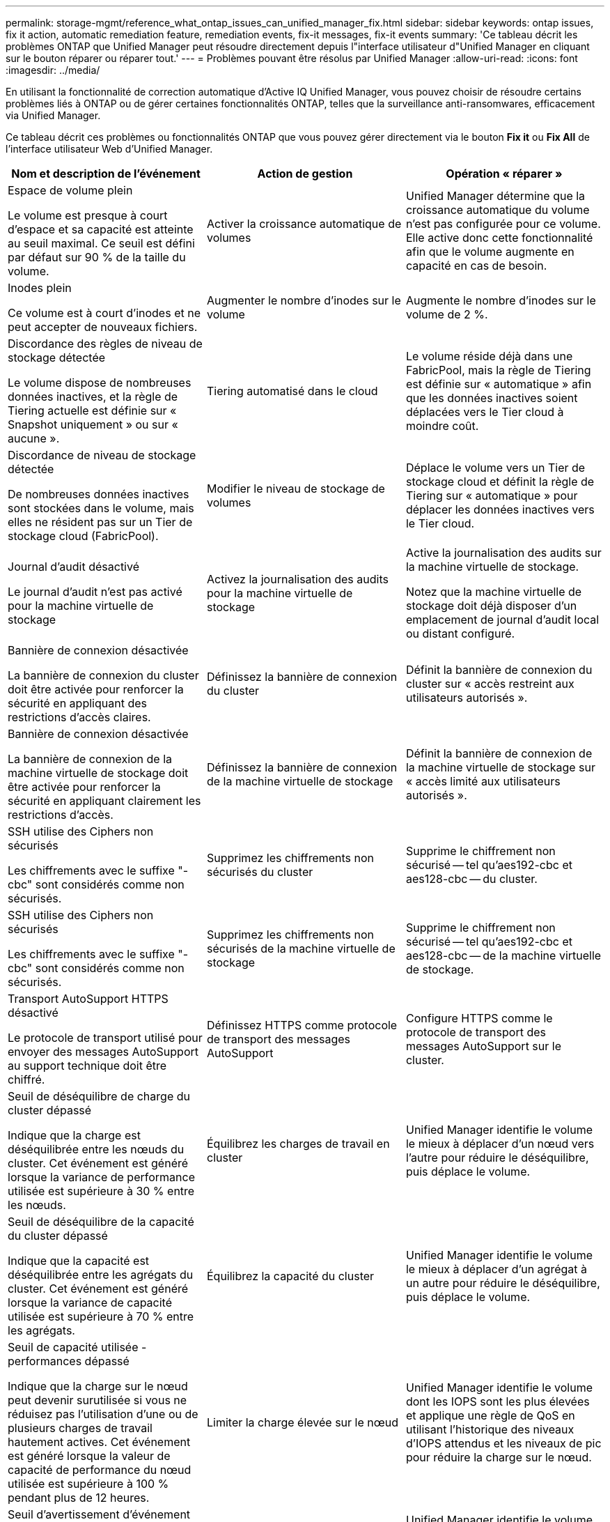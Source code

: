 ---
permalink: storage-mgmt/reference_what_ontap_issues_can_unified_manager_fix.html 
sidebar: sidebar 
keywords: ontap issues, fix it action, automatic remediation feature, remediation events, fix-it messages, fix-it events 
summary: 'Ce tableau décrit les problèmes ONTAP que Unified Manager peut résoudre directement depuis l"interface utilisateur d"Unified Manager en cliquant sur le bouton réparer ou réparer tout.' 
---
= Problèmes pouvant être résolus par Unified Manager
:allow-uri-read: 
:icons: font
:imagesdir: ../media/


[role="lead"]
En utilisant la fonctionnalité de correction automatique d'Active IQ Unified Manager, vous pouvez choisir de résoudre certains problèmes liés à ONTAP ou de gérer certaines fonctionnalités ONTAP, telles que la surveillance anti-ransomwares, efficacement via Unified Manager.

Ce tableau décrit ces problèmes ou fonctionnalités ONTAP que vous pouvez gérer directement via le bouton *Fix it* ou *Fix All* de l'interface utilisateur Web d'Unified Manager.

|===
| Nom et description de l'événement | Action de gestion | Opération « réparer » 


 a| 
Espace de volume plein

Le volume est presque à court d'espace et sa capacité est atteinte au seuil maximal. Ce seuil est défini par défaut sur 90 % de la taille du volume.
 a| 
Activer la croissance automatique de volumes
 a| 
Unified Manager détermine que la croissance automatique du volume n'est pas configurée pour ce volume. Elle active donc cette fonctionnalité afin que le volume augmente en capacité en cas de besoin.



 a| 
Inodes plein

Ce volume est à court d'inodes et ne peut accepter de nouveaux fichiers.
 a| 
Augmenter le nombre d'inodes sur le volume
 a| 
Augmente le nombre d'inodes sur le volume de 2 %.



 a| 
Discordance des règles de niveau de stockage détectée

Le volume dispose de nombreuses données inactives, et la règle de Tiering actuelle est définie sur « Snapshot uniquement » ou sur « aucune ».
 a| 
Tiering automatisé dans le cloud
 a| 
Le volume réside déjà dans une FabricPool, mais la règle de Tiering est définie sur « automatique » afin que les données inactives soient déplacées vers le Tier cloud à moindre coût.



 a| 
Discordance de niveau de stockage détectée

De nombreuses données inactives sont stockées dans le volume, mais elles ne résident pas sur un Tier de stockage cloud (FabricPool).
 a| 
Modifier le niveau de stockage de volumes
 a| 
Déplace le volume vers un Tier de stockage cloud et définit la règle de Tiering sur « automatique » pour déplacer les données inactives vers le Tier cloud.



 a| 
Journal d'audit désactivé

Le journal d'audit n'est pas activé pour la machine virtuelle de stockage
 a| 
Activez la journalisation des audits pour la machine virtuelle de stockage
 a| 
Active la journalisation des audits sur la machine virtuelle de stockage.

Notez que la machine virtuelle de stockage doit déjà disposer d'un emplacement de journal d'audit local ou distant configuré.



 a| 
Bannière de connexion désactivée

La bannière de connexion du cluster doit être activée pour renforcer la sécurité en appliquant des restrictions d'accès claires.
 a| 
Définissez la bannière de connexion du cluster
 a| 
Définit la bannière de connexion du cluster sur « accès restreint aux utilisateurs autorisés ».



 a| 
Bannière de connexion désactivée

La bannière de connexion de la machine virtuelle de stockage doit être activée pour renforcer la sécurité en appliquant clairement les restrictions d'accès.
 a| 
Définissez la bannière de connexion de la machine virtuelle de stockage
 a| 
Définit la bannière de connexion de la machine virtuelle de stockage sur « accès limité aux utilisateurs autorisés ».



 a| 
SSH utilise des Ciphers non sécurisés

Les chiffrements avec le suffixe "-cbc" sont considérés comme non sécurisés.
 a| 
Supprimez les chiffrements non sécurisés du cluster
 a| 
Supprime le chiffrement non sécurisé -- tel qu'aes192-cbc et aes128-cbc -- du cluster.



 a| 
SSH utilise des Ciphers non sécurisés

Les chiffrements avec le suffixe "-cbc" sont considérés comme non sécurisés.
 a| 
Supprimez les chiffrements non sécurisés de la machine virtuelle de stockage
 a| 
Supprime le chiffrement non sécurisé -- tel qu'aes192-cbc et aes128-cbc -- de la machine virtuelle de stockage.



 a| 
Transport AutoSupport HTTPS désactivé

Le protocole de transport utilisé pour envoyer des messages AutoSupport au support technique doit être chiffré.
 a| 
Définissez HTTPS comme protocole de transport des messages AutoSupport
 a| 
Configure HTTPS comme le protocole de transport des messages AutoSupport sur le cluster.



 a| 
Seuil de déséquilibre de charge du cluster dépassé

Indique que la charge est déséquilibrée entre les nœuds du cluster. Cet événement est généré lorsque la variance de performance utilisée est supérieure à 30 % entre les nœuds.
 a| 
Équilibrez les charges de travail en cluster
 a| 
Unified Manager identifie le volume le mieux à déplacer d'un nœud vers l'autre pour réduire le déséquilibre, puis déplace le volume.



 a| 
Seuil de déséquilibre de la capacité du cluster dépassé

Indique que la capacité est déséquilibrée entre les agrégats du cluster. Cet événement est généré lorsque la variance de capacité utilisée est supérieure à 70 % entre les agrégats.
 a| 
Équilibrez la capacité du cluster
 a| 
Unified Manager identifie le volume le mieux à déplacer d'un agrégat à un autre pour réduire le déséquilibre, puis déplace le volume.



 a| 
Seuil de capacité utilisée - performances dépassé

Indique que la charge sur le nœud peut devenir surutilisée si vous ne réduisez pas l'utilisation d'une ou de plusieurs charges de travail hautement actives. Cet événement est généré lorsque la valeur de capacité de performance du nœud utilisée est supérieure à 100 % pendant plus de 12 heures.
 a| 
Limiter la charge élevée sur le nœud
 a| 
Unified Manager identifie le volume dont les IOPS sont les plus élevées et applique une règle de QoS en utilisant l'historique des niveaux d'IOPS attendus et les niveaux de pic pour réduire la charge sur le nœud.



 a| 
Seuil d'avertissement d'événement dynamique dépassé

Indique que le nœud fonctionne déjà dans un état surchargé en raison de la charge anormalement élevée de certaines charges de travail.
 a| 
Réduire la surcharge dans le nœud
 a| 
Unified Manager identifie le volume dont les IOPS sont les plus élevées et applique une règle de QoS en utilisant l'historique des niveaux d'IOPS attendus et les niveaux de pic pour réduire la charge sur le nœud.



 a| 
Basculement impossible

Le basculement est actuellement désactivé, afin de limiter l'accès aux ressources du nœud en cas de panne ou de redémarrage, jusqu'à ce que le nœud devienne disponible à nouveau.
 a| 
Activez le basculement de nœud
 a| 
Unified Manager envoie la commande appropriée pour activer le basculement sur tous les nœuds du cluster.



 a| 
L'option cf.Takeover.on_Panic est configurée sur OFF

L'option nodeshell « cf.Takeover.on_Panic » est définie sur *off*, ce qui peut provoquer un problème sur les systèmes configurés en haute disponibilité.
 a| 
Activation du basculement en cas d'incident
 a| 
Unified Manager envoie la commande appropriée au cluster pour modifier ce paramètre sur *on*.



 a| 
Désactivez l'option nodeshell snapmirror.enable

L'ancienne option de nodeshell « snapmirror.enable » est définie sur *on*, ce qui peut entraîner un problème au démarrage après la mise à niveau vers ONTAP 9.3 ou version ultérieure.
 a| 
Définissez snapmirror.enable sur Désactivé
 a| 
Unified Manager envoie la commande appropriée au cluster pour modifier ce paramètre sur *off*.



 a| 
Telnet activé

Indique un problème de sécurité potentiel car Telnet n'est pas sécurisé et transmet les données de manière non chiffrée.
 a| 
Désactivez Telnet
 a| 
Unified Manager envoie la commande appropriée au cluster pour désactiver Telnet.



 a| 
Configurer l'apprentissage anti-ransomwares des VM de stockage

Vérifie régulièrement si les clusters sont dotés de licences pour assurer la surveillance contre les ransomwares. Confirme qu'une VM de stockage ne prend en charge que les volumes NFS ou SMB dans un tel cluster
 a| 
Mettez vos machines virtuelles de stockage en `learning` mode de surveillance anti-ransomware
 a| 
Unified Manager définit la fonction de surveillance anti-ransomware sur `learning` l'état des machines virtuelles de stockage via la console de gestion des clusters. La surveillance anti-ransomwares sur tous les nouveaux volumes créés sur le VM de stockage sont automatiquement déplacés en mode d'apprentissage. Grâce à cette activation, ONTAP peut apprendre le modèle d'activité sur les volumes et détecter les anomalies dues à d'éventuelles attaques malveillantes.



 a| 
Configurer l'apprentissage anti-ransomware des volumes

Vérifie régulièrement si les clusters sont dotés de licences pour assurer la surveillance contre les ransomwares. Confirme qu'un volume ne prend en charge que les services NFS ou SMB dans un tel cluster
 a| 
Mettez les volumes en `learning` mode de surveillance anti-ransomware
 a| 
Unified Manager définit la fonction de surveillance anti-ransomware sur `learning` l'état des volumes via la console de gestion des clusters. Grâce à cette activation, ONTAP peut apprendre le modèle d'activité sur les volumes et détecter les anomalies dues à d'éventuelles attaques malveillantes.



 a| 
Activation d'une protection contre les ransomwares de volume

Vérifie régulièrement si les clusters sont dotés de licences pour assurer la surveillance contre les ransomwares. Détecte si les volumes sont en `learning` mode de surveillance anti-ransomware pendant plus de 45 jours et détermine le cas échéant la perspective de les mettre en mode actif.
 a| 
Mettez les volumes en `active` mode de surveillance anti-ransomware
 a| 
Unified Manager définit la fonction de surveillance anti-ransomware sur `active` les volumes via la console de gestion du cluster. Grâce à cette activation, ONTAP peut apprendre le modèle d'activité sur les volumes et détecter les anomalies dues à des attaques malveillantes potentielles, et créer des alertes pour les actions de protection des données.



 a| 
Désactivation de l'anti-ransomware des volumes

Vérifie régulièrement si les clusters sont dotés de licences pour assurer la surveillance contre les ransomwares. Détecte les notifications répétitives lors de la surveillance active anti-ransomware sur les volumes (par exemple, plusieurs avertissements de ransomware potentiels sont renvoyés sur 30 jours)
 a| 
Désactiver la surveillance anti-ransomwares sur les volumes
 a| 
Unified Manager désactive la surveillance anti-ransomwares sur les volumes via la console de gestion du cluster.

|===